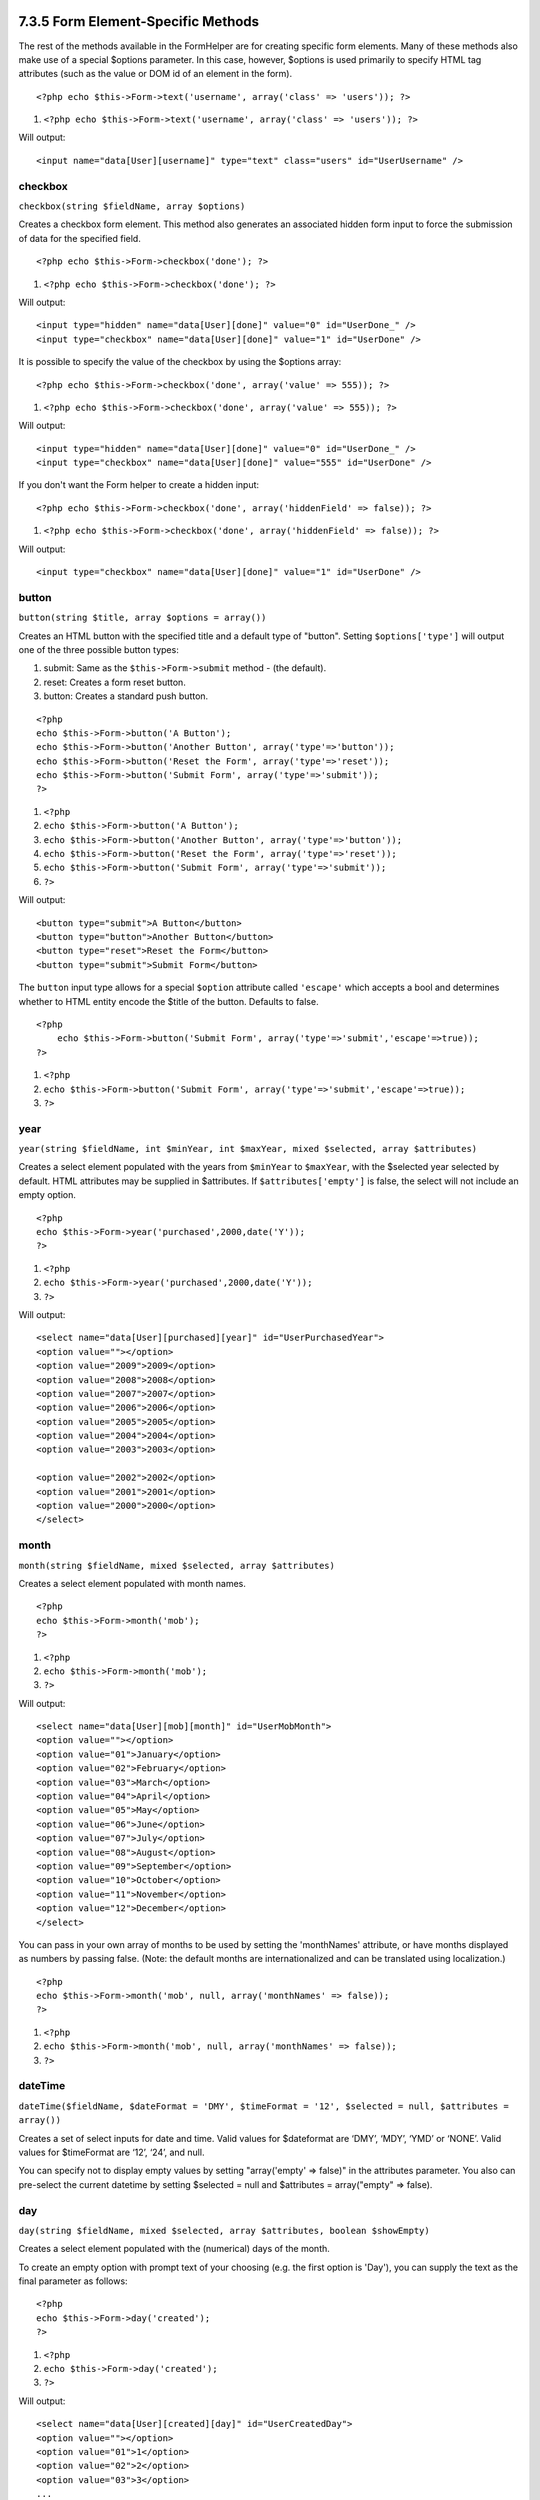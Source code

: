 7.3.5 Form Element-Specific Methods
-----------------------------------

The rest of the methods available in the FormHelper are for
creating specific form elements. Many of these methods also make
use of a special $options parameter. In this case, however,
$options is used primarily to specify HTML tag attributes (such as
the value or DOM id of an element in the form).

::

    <?php echo $this->Form->text('username', array('class' => 'users')); ?>


#. ``<?php echo $this->Form->text('username', array('class' => 'users')); ?>``

Will output:

::

     
    <input name="data[User][username]" type="text" class="users" id="UserUsername" />

checkbox
~~~~~~~~

``checkbox(string $fieldName, array $options)``

Creates a checkbox form element. This method also generates an
associated hidden form input to force the submission of data for
the specified field.

::

    <?php echo $this->Form->checkbox('done'); ?>


#. ``<?php echo $this->Form->checkbox('done'); ?>``

Will output:

::

    <input type="hidden" name="data[User][done]" value="0" id="UserDone_" />
    <input type="checkbox" name="data[User][done]" value="1" id="UserDone" />

It is possible to specify the value of the checkbox by using the
$options array:

::

    <?php echo $this->Form->checkbox('done', array('value' => 555)); ?>


#. ``<?php echo $this->Form->checkbox('done', array('value' => 555)); ?>``

Will output:

::

    <input type="hidden" name="data[User][done]" value="0" id="UserDone_" />
    <input type="checkbox" name="data[User][done]" value="555" id="UserDone" />

If you don't want the Form helper to create a hidden input:

::

    <?php echo $this->Form->checkbox('done', array('hiddenField' => false)); ?>


#. ``<?php echo $this->Form->checkbox('done', array('hiddenField' => false)); ?>``

Will output:

::

    <input type="checkbox" name="data[User][done]" value="1" id="UserDone" />

button
~~~~~~

``button(string $title, array $options = array())``

Creates an HTML button with the specified title and a default type
of "button". Setting ``$options['type']`` will output one of the
three possible button types:


#. submit: Same as the ``$this->Form->submit`` method - (the
   default).
#. reset: Creates a form reset button.
#. button: Creates a standard push button.

::

    <?php
    echo $this->Form->button('A Button');
    echo $this->Form->button('Another Button', array('type'=>'button'));
    echo $this->Form->button('Reset the Form', array('type'=>'reset'));
    echo $this->Form->button('Submit Form', array('type'=>'submit'));
    ?>


#. ``<?php``
#. ``echo $this->Form->button('A Button');``
#. ``echo $this->Form->button('Another Button', array('type'=>'button'));``
#. ``echo $this->Form->button('Reset the Form', array('type'=>'reset'));``
#. ``echo $this->Form->button('Submit Form', array('type'=>'submit'));``
#. ``?>``

Will output:

::

    <button type="submit">A Button</button>
    <button type="button">Another Button</button>
    <button type="reset">Reset the Form</button>
    <button type="submit">Submit Form</button>

The ``button`` input type allows for a special ``$option``
attribute called ``'escape'`` which accepts a bool and determines
whether to HTML entity encode the $title of the button. Defaults to
false.

::

    <?php 
        echo $this->Form->button('Submit Form', array('type'=>'submit','escape'=>true));
    ?>


#. ``<?php``
#. ``echo $this->Form->button('Submit Form', array('type'=>'submit','escape'=>true));``
#. ``?>``

year
~~~~

``year(string $fieldName, int $minYear, int $maxYear, mixed $selected, array $attributes)``

Creates a select element populated with the years from ``$minYear``
to ``$maxYear``, with the $selected year selected by default. HTML
attributes may be supplied in $attributes. If
``$attributes['empty']`` is false, the select will not include an
empty option.

::

    <?php
    echo $this->Form->year('purchased',2000,date('Y'));
    ?>


#. ``<?php``
#. ``echo $this->Form->year('purchased',2000,date('Y'));``
#. ``?>``

Will output:

::

    <select name="data[User][purchased][year]" id="UserPurchasedYear">
    <option value=""></option>
    <option value="2009">2009</option>
    <option value="2008">2008</option>
    <option value="2007">2007</option>
    <option value="2006">2006</option>
    <option value="2005">2005</option>
    <option value="2004">2004</option>
    <option value="2003">2003</option>
    
    <option value="2002">2002</option>
    <option value="2001">2001</option>
    <option value="2000">2000</option>
    </select>

month
~~~~~

``month(string $fieldName, mixed $selected, array $attributes)``

Creates a select element populated with month names.

::

    <?php
    echo $this->Form->month('mob');
    ?>


#. ``<?php``
#. ``echo $this->Form->month('mob');``
#. ``?>``

Will output:

::

    <select name="data[User][mob][month]" id="UserMobMonth">
    <option value=""></option>
    <option value="01">January</option>
    <option value="02">February</option>
    <option value="03">March</option>
    <option value="04">April</option>
    <option value="05">May</option>
    <option value="06">June</option>
    <option value="07">July</option>
    <option value="08">August</option>
    <option value="09">September</option>
    <option value="10">October</option>
    <option value="11">November</option>
    <option value="12">December</option>
    </select>

You can pass in your own array of months to be used by setting the
'monthNames' attribute, or have months displayed as numbers by
passing false. (Note: the default months are internationalized and
can be translated using localization.)

::

    <?php
    echo $this->Form->month('mob', null, array('monthNames' => false));
    ?>


#. ``<?php``
#. ``echo $this->Form->month('mob', null, array('monthNames' => false));``
#. ``?>``

dateTime
~~~~~~~~

``dateTime($fieldName, $dateFormat = 'DMY', $timeFormat = '12', $selected = null, $attributes = array())``

Creates a set of select inputs for date and time. Valid values for
$dateformat are ‘DMY’, ‘MDY’, ‘YMD’ or ‘NONE’. Valid values for
$timeFormat are ‘12’, ‘24’, and null.

You can specify not to display empty values by setting
"array('empty' => false)" in the attributes parameter. You also can
pre-select the current datetime by setting $selected = null and
$attributes = array("empty" => false).

day
~~~

``day(string $fieldName, mixed $selected, array $attributes, boolean $showEmpty)``

Creates a select element populated with the (numerical) days of the
month.

To create an empty option with prompt text of your choosing (e.g.
the first option is 'Day'), you can supply the text as the final
parameter as follows:

::

    <?php
    echo $this->Form->day('created');
    ?>


#. ``<?php``
#. ``echo $this->Form->day('created');``
#. ``?>``

Will output:

::

    <select name="data[User][created][day]" id="UserCreatedDay">
    <option value=""></option>
    <option value="01">1</option>
    <option value="02">2</option>
    <option value="03">3</option>
    ...
    <option value="31">31</option>
    </select>

hour
~~~~

``hour(string $fieldName, boolean $format24Hours, mixed $selected, array $attributes, boolean $showEmpty)``

Creates a select element populated with the hours of the day.

minute
~~~~~~

``minute(string $fieldName, mixed $selected, array $attributes, boolean $showEmpty)``

Creates a select element populated with the minutes of the hour.

meridian
~~~~~~~~

``meridian(string $fieldName, mixed $selected, array $attributes, boolean $showEmpty)``

Creates a select element populated with ‘am’ and ‘pm’.

error
~~~~~

``error(string $fieldName, mixed $text, array $options)``

Shows a validation error message, specified by $text, for the given
field, in the event that a validation error has occurred.

Options:


-  'escape' bool Whether or not to html escape the contents of the
   error.
-  'wrap' mixed Whether or not the error message should be wrapped
   in a div. If a string, will be used as the HTML tag to use.
-  'class' string The classname for the error message

file
~~~~

``file(string $fieldName, array $options)``

Creates a file input.

::

    <?php
    echo $this->Form->create('User',array('type'=>'file'));
    echo $this->Form->file('avatar');
    ?>


#. ``<?php``
#. ``echo $this->Form->create('User',array('type'=>'file'));``
#. ``echo $this->Form->file('avatar');``
#. ``?>``

Will output:

::

    <form enctype="multipart/form-data" method="post" action="/users/add">
    <input name="data[User][avatar]" value="" id="UserAvatar" type="file">

When using ``$this->Form->file()``, remember to set the form
encoding-type, by setting the type option to 'file' in
``$this->Form->create()``
hidden
~~~~~~

``hidden(string $fieldName, array $options)``

Creates a hidden form input. Example:

::

    <?php
    echo $this->Form->hidden('id');
    ?>


#. ``<?php``
#. ``echo $this->Form->hidden('id');``
#. ``?>``

Will output:

::

    <input name="data[User][id]" value="10" id="UserId" type="hidden">

isFieldError
~~~~~~~~~~~~

``isFieldError(string $fieldName)``

Returns true if the supplied $fieldName has an active validation
error.

::

    <?php
    if ($this->Form->isFieldError('gender')){
        echo $this->Form->error('gender');
    }
    ?>


#. ``<?php``
#. ``if ($this->Form->isFieldError('gender')){``
#. ``echo $this->Form->error('gender');``
#. ``}``
#. ``?>``

When using ``$this->Form->input()``, errors are rendered by
default.
label
~~~~~

``label(string $fieldName, string $text, array $attributes)``

Creates a label tag, populated with $text.

::

    <?php
    echo $this->Form->label('status');
    ?>


#. ``<?php``
#. ``echo $this->Form->label('status');``
#. ``?>``

Will output:

::

    <label for="UserStatus">Status</label>

password
~~~~~~~~

``password(string $fieldName, array $options)``

Creates a password field.

::

    <?php
    echo $this->Form->password('password');
    ?>


#. ``<?php``
#. ``echo $this->Form->password('password');``
#. ``?>``

Will output:

::

    <input name="data[User][password]" value="" id="UserPassword" type="password">

radio
~~~~~

``radio(string $fieldName, array $options, array $attributes)``

Creates a radio button input. Use ``$attributes['value']`` to set
which value should be selected default.

Use ``$attributes['separator']`` to specify HTML in between radio
buttons (e.g. <br />).

Radio elements are wrapped with a label and fieldset by default.
Set ``$attributes['legend']`` to false to remove them.

::

    <?php
    $options=array('M'=>'Male','F'=>'Female');
    $attributes=array('legend'=>false);
    echo $this->Form->radio('gender',$options,$attributes);
    ?>


#. ``<?php``
#. ``$options=array('M'=>'Male','F'=>'Female');``
#. ``$attributes=array('legend'=>false);``
#. ``echo $this->Form->radio('gender',$options,$attributes);``
#. ``?>``

Will output:

::

    <input name="data[User][gender]" id="UserGender_" value="" type="hidden">
    <input name="data[User][gender]" id="UserGenderM" value="M" type="radio">
    <label for="UserGenderM">Male</label>
    <input name="data[User][gender]" id="UserGenderF" value="F" type="radio">
    <label for="UserGenderF">Female</label>

If for some reason you don't want the hidden input, setting
``$attributes['value']`` to a selected value or boolean false will
do just that.

select
~~~~~~

``select(string $fieldName, array $options, mixed $selected, array $attributes)``

Creates a select element, populated with the items in ``$options``,
with the option specified by ``$selected`` shown as selected by
default. If you wish to display your own default option, add your
string value to the 'empty' key in the ``$attributes`` variable, or
set it to false to turn off the default empty option

::

    <?php
    $options = array('M' => 'Male', 'F' => 'Female');
    echo $this->Form->select('gender', $options)
    ?>


#. ``<?php``
#. ``$options = array('M' => 'Male', 'F' => 'Female');``
#. ``echo $this->Form->select('gender', $options)``
#. ``?>``

Will output:

::

    <select name="data[User][gender]" id="UserGender">
    <option value=""></option>
    <option value="M">Male</option>
    <option value="F">Female</option>
    </select>

The ``select`` input type allows for a special ``$option``
attribute called ``'escape'`` which accepts a bool and determines
whether to HTML entity encode the contents of the select options.
Defaults to true.

::

    <?php
    $options = array('M' => 'Male', 'F' => 'Female');
    echo $this->Form->select('gender', $options, null, array('escape' => false));
    ?>


#. ``<?php``
#. ``$options = array('M' => 'Male', 'F' => 'Female');``
#. ``echo $this->Form->select('gender', $options, null, array('escape' => false));``
#. ``?>``

submit
~~~~~~

``submit(string $caption, array $options)``

Creates a submit button with caption ``$caption``. If the supplied
``$caption`` is a URL to an image (it contains a ‘.’ character),
the submit button will be rendered as an image.

It is enclosed between ``div`` tags by default; you can avoid this
by declaring ``$options['div'] = false``.

::

    <?php
    echo $this->Form->submit();
    ?>


#. ``<?php``
#. ``echo $this->Form->submit();``
#. ``?>``

Will output:

::

    <div class="submit"><input value="Submit" type="submit"></div>

You can also pass a relative or absolute url to an image for the
caption parameter instead of caption text.

::

    <?php
    echo $this->Form->submit('ok.png');
    ?>


#. ``<?php``
#. ``echo $this->Form->submit('ok.png');``
#. ``?>``

Will output:

::

    <div class="submit"><input type="image" src="/img/ok.png"></div>

text
~~~~

``text(string $fieldName, array $options)``

Creates a text input field.

::

    <?php
    echo $this->Form->text('first_name');
    ?>


#. ``<?php``
#. ``echo $this->Form->text('first_name');``
#. ``?>``

Will output:

::

    <input name="data[User][first_name]" value="" id="UserFirstName" type="text">

textarea
~~~~~~~~

``textarea(string $fieldName, array $options)``

Creates a textarea input field.

::

    <?php
    echo $this->Form->textarea('notes');
    ?>


#. ``<?php``
#. ``echo $this->Form->textarea('notes');``
#. ``?>``

Will output:

::

    <textarea name="data[User][notes]" id="UserNotes"></textarea>

The ``textarea`` input type allows for the ``$options`` attribute
of ``'escape'`` which determines whether or not the contents of the
textarea should be escaped. Defaults to ``true``.
::

    <?php
    echo $this->Form->textarea('notes', array('escape' => false);
    // OR....
    echo $this->Form->input('notes', array('type' => 'textarea', 'escape' => false);
    ?>


#. ``<?php``
#. ``echo $this->Form->textarea('notes', array('escape' => false);``
#. ``// OR....``
#. ``echo $this->Form->input('notes', array('type' => 'textarea', 'escape' => false);``
#. ``?>``

7.3.5 Form Element-Specific Methods
-----------------------------------

The rest of the methods available in the FormHelper are for
creating specific form elements. Many of these methods also make
use of a special $options parameter. In this case, however,
$options is used primarily to specify HTML tag attributes (such as
the value or DOM id of an element in the form).

::

    <?php echo $this->Form->text('username', array('class' => 'users')); ?>


#. ``<?php echo $this->Form->text('username', array('class' => 'users')); ?>``

Will output:

::

     
    <input name="data[User][username]" type="text" class="users" id="UserUsername" />

checkbox
~~~~~~~~

``checkbox(string $fieldName, array $options)``

Creates a checkbox form element. This method also generates an
associated hidden form input to force the submission of data for
the specified field.

::

    <?php echo $this->Form->checkbox('done'); ?>


#. ``<?php echo $this->Form->checkbox('done'); ?>``

Will output:

::

    <input type="hidden" name="data[User][done]" value="0" id="UserDone_" />
    <input type="checkbox" name="data[User][done]" value="1" id="UserDone" />

It is possible to specify the value of the checkbox by using the
$options array:

::

    <?php echo $this->Form->checkbox('done', array('value' => 555)); ?>


#. ``<?php echo $this->Form->checkbox('done', array('value' => 555)); ?>``

Will output:

::

    <input type="hidden" name="data[User][done]" value="0" id="UserDone_" />
    <input type="checkbox" name="data[User][done]" value="555" id="UserDone" />

If you don't want the Form helper to create a hidden input:

::

    <?php echo $this->Form->checkbox('done', array('hiddenField' => false)); ?>


#. ``<?php echo $this->Form->checkbox('done', array('hiddenField' => false)); ?>``

Will output:

::

    <input type="checkbox" name="data[User][done]" value="1" id="UserDone" />

button
~~~~~~

``button(string $title, array $options = array())``

Creates an HTML button with the specified title and a default type
of "button". Setting ``$options['type']`` will output one of the
three possible button types:


#. submit: Same as the ``$this->Form->submit`` method - (the
   default).
#. reset: Creates a form reset button.
#. button: Creates a standard push button.

::

    <?php
    echo $this->Form->button('A Button');
    echo $this->Form->button('Another Button', array('type'=>'button'));
    echo $this->Form->button('Reset the Form', array('type'=>'reset'));
    echo $this->Form->button('Submit Form', array('type'=>'submit'));
    ?>


#. ``<?php``
#. ``echo $this->Form->button('A Button');``
#. ``echo $this->Form->button('Another Button', array('type'=>'button'));``
#. ``echo $this->Form->button('Reset the Form', array('type'=>'reset'));``
#. ``echo $this->Form->button('Submit Form', array('type'=>'submit'));``
#. ``?>``

Will output:

::

    <button type="submit">A Button</button>
    <button type="button">Another Button</button>
    <button type="reset">Reset the Form</button>
    <button type="submit">Submit Form</button>

The ``button`` input type allows for a special ``$option``
attribute called ``'escape'`` which accepts a bool and determines
whether to HTML entity encode the $title of the button. Defaults to
false.

::

    <?php 
        echo $this->Form->button('Submit Form', array('type'=>'submit','escape'=>true));
    ?>


#. ``<?php``
#. ``echo $this->Form->button('Submit Form', array('type'=>'submit','escape'=>true));``
#. ``?>``

year
~~~~

``year(string $fieldName, int $minYear, int $maxYear, mixed $selected, array $attributes)``

Creates a select element populated with the years from ``$minYear``
to ``$maxYear``, with the $selected year selected by default. HTML
attributes may be supplied in $attributes. If
``$attributes['empty']`` is false, the select will not include an
empty option.

::

    <?php
    echo $this->Form->year('purchased',2000,date('Y'));
    ?>


#. ``<?php``
#. ``echo $this->Form->year('purchased',2000,date('Y'));``
#. ``?>``

Will output:

::

    <select name="data[User][purchased][year]" id="UserPurchasedYear">
    <option value=""></option>
    <option value="2009">2009</option>
    <option value="2008">2008</option>
    <option value="2007">2007</option>
    <option value="2006">2006</option>
    <option value="2005">2005</option>
    <option value="2004">2004</option>
    <option value="2003">2003</option>
    
    <option value="2002">2002</option>
    <option value="2001">2001</option>
    <option value="2000">2000</option>
    </select>

month
~~~~~

``month(string $fieldName, mixed $selected, array $attributes)``

Creates a select element populated with month names.

::

    <?php
    echo $this->Form->month('mob');
    ?>


#. ``<?php``
#. ``echo $this->Form->month('mob');``
#. ``?>``

Will output:

::

    <select name="data[User][mob][month]" id="UserMobMonth">
    <option value=""></option>
    <option value="01">January</option>
    <option value="02">February</option>
    <option value="03">March</option>
    <option value="04">April</option>
    <option value="05">May</option>
    <option value="06">June</option>
    <option value="07">July</option>
    <option value="08">August</option>
    <option value="09">September</option>
    <option value="10">October</option>
    <option value="11">November</option>
    <option value="12">December</option>
    </select>

You can pass in your own array of months to be used by setting the
'monthNames' attribute, or have months displayed as numbers by
passing false. (Note: the default months are internationalized and
can be translated using localization.)

::

    <?php
    echo $this->Form->month('mob', null, array('monthNames' => false));
    ?>


#. ``<?php``
#. ``echo $this->Form->month('mob', null, array('monthNames' => false));``
#. ``?>``

dateTime
~~~~~~~~

``dateTime($fieldName, $dateFormat = 'DMY', $timeFormat = '12', $selected = null, $attributes = array())``

Creates a set of select inputs for date and time. Valid values for
$dateformat are ‘DMY’, ‘MDY’, ‘YMD’ or ‘NONE’. Valid values for
$timeFormat are ‘12’, ‘24’, and null.

You can specify not to display empty values by setting
"array('empty' => false)" in the attributes parameter. You also can
pre-select the current datetime by setting $selected = null and
$attributes = array("empty" => false).

day
~~~

``day(string $fieldName, mixed $selected, array $attributes, boolean $showEmpty)``

Creates a select element populated with the (numerical) days of the
month.

To create an empty option with prompt text of your choosing (e.g.
the first option is 'Day'), you can supply the text as the final
parameter as follows:

::

    <?php
    echo $this->Form->day('created');
    ?>


#. ``<?php``
#. ``echo $this->Form->day('created');``
#. ``?>``

Will output:

::

    <select name="data[User][created][day]" id="UserCreatedDay">
    <option value=""></option>
    <option value="01">1</option>
    <option value="02">2</option>
    <option value="03">3</option>
    ...
    <option value="31">31</option>
    </select>

hour
~~~~

``hour(string $fieldName, boolean $format24Hours, mixed $selected, array $attributes, boolean $showEmpty)``

Creates a select element populated with the hours of the day.

minute
~~~~~~

``minute(string $fieldName, mixed $selected, array $attributes, boolean $showEmpty)``

Creates a select element populated with the minutes of the hour.

meridian
~~~~~~~~

``meridian(string $fieldName, mixed $selected, array $attributes, boolean $showEmpty)``

Creates a select element populated with ‘am’ and ‘pm’.

error
~~~~~

``error(string $fieldName, mixed $text, array $options)``

Shows a validation error message, specified by $text, for the given
field, in the event that a validation error has occurred.

Options:


-  'escape' bool Whether or not to html escape the contents of the
   error.
-  'wrap' mixed Whether or not the error message should be wrapped
   in a div. If a string, will be used as the HTML tag to use.
-  'class' string The classname for the error message

file
~~~~

``file(string $fieldName, array $options)``

Creates a file input.

::

    <?php
    echo $this->Form->create('User',array('type'=>'file'));
    echo $this->Form->file('avatar');
    ?>


#. ``<?php``
#. ``echo $this->Form->create('User',array('type'=>'file'));``
#. ``echo $this->Form->file('avatar');``
#. ``?>``

Will output:

::

    <form enctype="multipart/form-data" method="post" action="/users/add">
    <input name="data[User][avatar]" value="" id="UserAvatar" type="file">

When using ``$this->Form->file()``, remember to set the form
encoding-type, by setting the type option to 'file' in
``$this->Form->create()``
hidden
~~~~~~

``hidden(string $fieldName, array $options)``

Creates a hidden form input. Example:

::

    <?php
    echo $this->Form->hidden('id');
    ?>


#. ``<?php``
#. ``echo $this->Form->hidden('id');``
#. ``?>``

Will output:

::

    <input name="data[User][id]" value="10" id="UserId" type="hidden">

isFieldError
~~~~~~~~~~~~

``isFieldError(string $fieldName)``

Returns true if the supplied $fieldName has an active validation
error.

::

    <?php
    if ($this->Form->isFieldError('gender')){
        echo $this->Form->error('gender');
    }
    ?>


#. ``<?php``
#. ``if ($this->Form->isFieldError('gender')){``
#. ``echo $this->Form->error('gender');``
#. ``}``
#. ``?>``

When using ``$this->Form->input()``, errors are rendered by
default.
label
~~~~~

``label(string $fieldName, string $text, array $attributes)``

Creates a label tag, populated with $text.

::

    <?php
    echo $this->Form->label('status');
    ?>


#. ``<?php``
#. ``echo $this->Form->label('status');``
#. ``?>``

Will output:

::

    <label for="UserStatus">Status</label>

password
~~~~~~~~

``password(string $fieldName, array $options)``

Creates a password field.

::

    <?php
    echo $this->Form->password('password');
    ?>


#. ``<?php``
#. ``echo $this->Form->password('password');``
#. ``?>``

Will output:

::

    <input name="data[User][password]" value="" id="UserPassword" type="password">

radio
~~~~~

``radio(string $fieldName, array $options, array $attributes)``

Creates a radio button input. Use ``$attributes['value']`` to set
which value should be selected default.

Use ``$attributes['separator']`` to specify HTML in between radio
buttons (e.g. <br />).

Radio elements are wrapped with a label and fieldset by default.
Set ``$attributes['legend']`` to false to remove them.

::

    <?php
    $options=array('M'=>'Male','F'=>'Female');
    $attributes=array('legend'=>false);
    echo $this->Form->radio('gender',$options,$attributes);
    ?>


#. ``<?php``
#. ``$options=array('M'=>'Male','F'=>'Female');``
#. ``$attributes=array('legend'=>false);``
#. ``echo $this->Form->radio('gender',$options,$attributes);``
#. ``?>``

Will output:

::

    <input name="data[User][gender]" id="UserGender_" value="" type="hidden">
    <input name="data[User][gender]" id="UserGenderM" value="M" type="radio">
    <label for="UserGenderM">Male</label>
    <input name="data[User][gender]" id="UserGenderF" value="F" type="radio">
    <label for="UserGenderF">Female</label>

If for some reason you don't want the hidden input, setting
``$attributes['value']`` to a selected value or boolean false will
do just that.

select
~~~~~~

``select(string $fieldName, array $options, mixed $selected, array $attributes)``

Creates a select element, populated with the items in ``$options``,
with the option specified by ``$selected`` shown as selected by
default. If you wish to display your own default option, add your
string value to the 'empty' key in the ``$attributes`` variable, or
set it to false to turn off the default empty option

::

    <?php
    $options = array('M' => 'Male', 'F' => 'Female');
    echo $this->Form->select('gender', $options)
    ?>


#. ``<?php``
#. ``$options = array('M' => 'Male', 'F' => 'Female');``
#. ``echo $this->Form->select('gender', $options)``
#. ``?>``

Will output:

::

    <select name="data[User][gender]" id="UserGender">
    <option value=""></option>
    <option value="M">Male</option>
    <option value="F">Female</option>
    </select>

The ``select`` input type allows for a special ``$option``
attribute called ``'escape'`` which accepts a bool and determines
whether to HTML entity encode the contents of the select options.
Defaults to true.

::

    <?php
    $options = array('M' => 'Male', 'F' => 'Female');
    echo $this->Form->select('gender', $options, null, array('escape' => false));
    ?>


#. ``<?php``
#. ``$options = array('M' => 'Male', 'F' => 'Female');``
#. ``echo $this->Form->select('gender', $options, null, array('escape' => false));``
#. ``?>``

submit
~~~~~~

``submit(string $caption, array $options)``

Creates a submit button with caption ``$caption``. If the supplied
``$caption`` is a URL to an image (it contains a ‘.’ character),
the submit button will be rendered as an image.

It is enclosed between ``div`` tags by default; you can avoid this
by declaring ``$options['div'] = false``.

::

    <?php
    echo $this->Form->submit();
    ?>


#. ``<?php``
#. ``echo $this->Form->submit();``
#. ``?>``

Will output:

::

    <div class="submit"><input value="Submit" type="submit"></div>

You can also pass a relative or absolute url to an image for the
caption parameter instead of caption text.

::

    <?php
    echo $this->Form->submit('ok.png');
    ?>


#. ``<?php``
#. ``echo $this->Form->submit('ok.png');``
#. ``?>``

Will output:

::

    <div class="submit"><input type="image" src="/img/ok.png"></div>

text
~~~~

``text(string $fieldName, array $options)``

Creates a text input field.

::

    <?php
    echo $this->Form->text('first_name');
    ?>


#. ``<?php``
#. ``echo $this->Form->text('first_name');``
#. ``?>``

Will output:

::

    <input name="data[User][first_name]" value="" id="UserFirstName" type="text">

textarea
~~~~~~~~

``textarea(string $fieldName, array $options)``

Creates a textarea input field.

::

    <?php
    echo $this->Form->textarea('notes');
    ?>


#. ``<?php``
#. ``echo $this->Form->textarea('notes');``
#. ``?>``

Will output:

::

    <textarea name="data[User][notes]" id="UserNotes"></textarea>

The ``textarea`` input type allows for the ``$options`` attribute
of ``'escape'`` which determines whether or not the contents of the
textarea should be escaped. Defaults to ``true``.
::

    <?php
    echo $this->Form->textarea('notes', array('escape' => false);
    // OR....
    echo $this->Form->input('notes', array('type' => 'textarea', 'escape' => false);
    ?>


#. ``<?php``
#. ``echo $this->Form->textarea('notes', array('escape' => false);``
#. ``// OR....``
#. ``echo $this->Form->input('notes', array('type' => 'textarea', 'escape' => false);``
#. ``?>``
